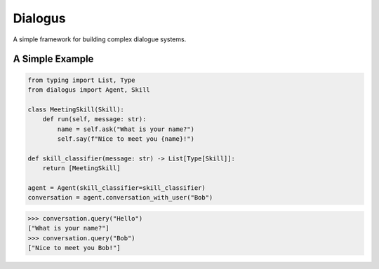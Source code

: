 Dialogus
========

A simple framework for building complex dialogue systems.

.. image:: https://badge.fury.io/py/Dialogus.svg
    :target: https://badge.fury.io/py/Dialogus

.. image:: https://readthedocs.org/projects/dialogus/badge/?version=latest
    :target: https://dialogus.readthedocs.io/en/latest/?badge=latest
    :alt: Documentation Status

.. image:: https://travis-ci.org/odryfox/dialogus.svg?branch=dev
    :target: https://travis-ci.org/odryfox/dialogus

.. image:: https://coveralls.io/repos/github/odryfox/dialogus/badge.svg?branch=dev
    :target: https://coveralls.io/github/odryfox/dialogus?branch=dev

A Simple Example
----------------

.. code-block:: python

    from typing import List, Type
    from dialogus import Agent, Skill

    class MeetingSkill(Skill):
        def run(self, message: str):
            name = self.ask("What is your name?")
            self.say(f"Nice to meet you {name}!")

    def skill_classifier(message: str) -> List[Type[Skill]]:
        return [MeetingSkill]

    agent = Agent(skill_classifier=skill_classifier)
    conversation = agent.conversation_with_user("Bob")

.. code-block:: python

    >>> conversation.query("Hello")
    ["What is your name?"]
    >>> conversation.query("Bob")
    ["Nice to meet you Bob!"]
